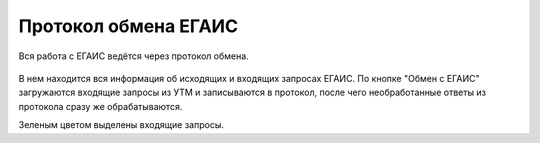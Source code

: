 Протокол обмена ЕГАИС
=====================

Вся работа с ЕГАИС ведётся через протокол обмена.

.. figure:: _static/exprot01.png

В нем находится вся информация об исходящих и входящих запросах ЕГАИС.
По кнопке "Обмен с ЕГАИС" загружаются входящие запросы из УТМ и записываются в протокол, после чего необработанные ответы из протокола сразу же обрабатываются.

Зеленым цветом выделены входящие запросы.